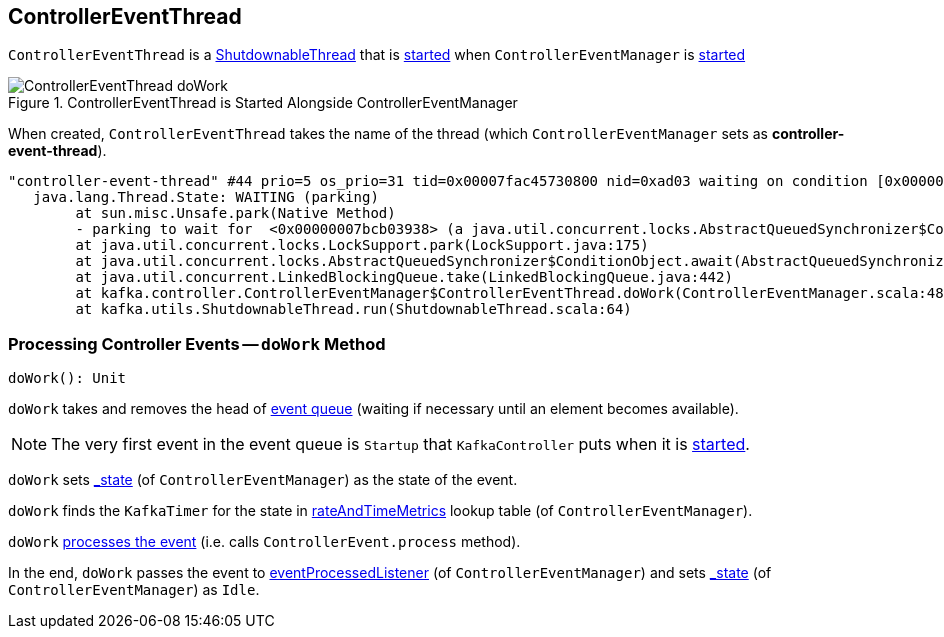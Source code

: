 == [[ControllerEventThread]] ControllerEventThread

`ControllerEventThread` is a link:kafka-ShutdownableThread.adoc[ShutdownableThread] that is <<doWork, started>> when `ControllerEventManager` is link:kafka-controller-ControllerEventManager.adoc#start[started]

.ControllerEventThread is Started Alongside ControllerEventManager
image::images/ControllerEventThread-doWork.png[align="center"]

[[creating-instance]]
[[name]]
When created, `ControllerEventThread` takes the name of the thread (which `ControllerEventManager` sets as *controller-event-thread*).

```
"controller-event-thread" #44 prio=5 os_prio=31 tid=0x00007fac45730800 nid=0xad03 waiting on condition [0x0000000178b30000]
   java.lang.Thread.State: WAITING (parking)
	at sun.misc.Unsafe.park(Native Method)
	- parking to wait for  <0x00000007bcb03938> (a java.util.concurrent.locks.AbstractQueuedSynchronizer$ConditionObject)
	at java.util.concurrent.locks.LockSupport.park(LockSupport.java:175)
	at java.util.concurrent.locks.AbstractQueuedSynchronizer$ConditionObject.await(AbstractQueuedSynchronizer.java:2039)
	at java.util.concurrent.LinkedBlockingQueue.take(LinkedBlockingQueue.java:442)
	at kafka.controller.ControllerEventManager$ControllerEventThread.doWork(ControllerEventManager.scala:48)
	at kafka.utils.ShutdownableThread.run(ShutdownableThread.scala:64)
```

=== [[doWork]] Processing Controller Events -- `doWork` Method

[source, scala]
----
doWork(): Unit
----

`doWork` takes and removes the head of link:kafka-controller-ControllerEventManager.adoc#queue[event queue] (waiting if necessary until an element becomes available).

NOTE: The very first event in the event queue is `Startup` that `KafkaController` puts when it is link:kafka-controller-KafkaController.adoc#startup[started].

`doWork` sets link:kafka-controller-ControllerEventManager.adoc#_state[_state] (of `ControllerEventManager`) as the state of the event.

`doWork` finds the `KafkaTimer` for the state in link:kafka-controller-ControllerEventManager.adoc#rateAndTimeMetrics[rateAndTimeMetrics] lookup table (of `ControllerEventManager`).

`doWork` link:kafka-controller-ControllerEvent.adoc#process[processes the event] (i.e. calls `ControllerEvent.process` method).

In the end, `doWork` passes the event to link:kafka-controller-ControllerEventManager.adoc#eventProcessedListener[eventProcessedListener] (of `ControllerEventManager`) and sets link:kafka-controller-ControllerEventManager.adoc#_state[_state] (of `ControllerEventManager`) as `Idle`.

